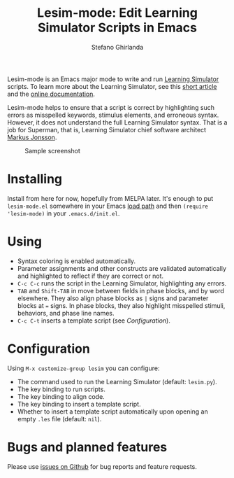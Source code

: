 #+title: Lesim-mode: Edit Learning Simulator Scripts in Emacs
#+author: Stefano Ghirlanda
#+email: drghirlanda@gmail.com
#+options: toc:nil ':t

Lesim-mode is an Emacs major mode to write and run [[https://learningsimulator.org][Learning Simulator]]
scripts. To learn more about the Learning Simulator, see this [[https://joss.theoj.org/papers/10.21105/joss.02891][short
article]] and the [[https://learningsimulator.readthedocs.io][online documentation]].

Lesim-mode helps to ensure that a script is correct by highlighting
such errors as misspelled keywords, stimulus elements, and erroneous
syntax. However, it does not understand the full Learning Simulator
syntax. That is a job for Superman, that is, Learning Simulator chief
software architect [[https://github.com/markusrobertjonsson][Markus Jonsson]].

#+attr_org: :width 600
#+attr_latex: :width .5\textwidth :center t
#+caption: Sample screenshot
[[file:./lesim-mode.png]]

* Installing

Install from here for now, hopefully from MELPA later. It's enough to
put ~lesim-mode.el~ somewhere in your Emacs [[https://www.emacswiki.org/emacs/LoadPath][load path]] and then
~(require 'lesim-mode)~ in your ~.emacs.d/init.el~.

* Using

- Syntax coloring is enabled automatically.
- Parameter assignments and other constructs are validated
  automatically and highlighted to reflect if they are correct or not.
- ~C-c C-c~ runs the script in the Learning Simulator, highlighting
  any errors.
- ~TAB~ and ~Shift-TAB~ in move between fields in phase blocks, and by
  word elsewhere. They also align phase blocks as ~|~ signs and
  parameter blocks at ~=~ signs. In phase blocks, they also highlight
  misspelled stimuli, behaviors, and phase line names.
- ~C-c C-t~ inserts a template script (see [[Configuration]]).

* Configuration

Using ~M-x customize-group lesim~ you can configure:
- The command used to run the Learning Simulator (default:
  ~lesim.py~).
- The key binding to run scripts.
- The key binding to align code.
- The key binding to insert a template script.
- Whether to insert a template script automatically upon opening an
  empty ~.les~ file (default: ~nil~).

* Bugs and planned features

Please use [[https://github.com/drghirlanda/lesim-mode/issues][issues on Github]] for bug reports and feature requests.

